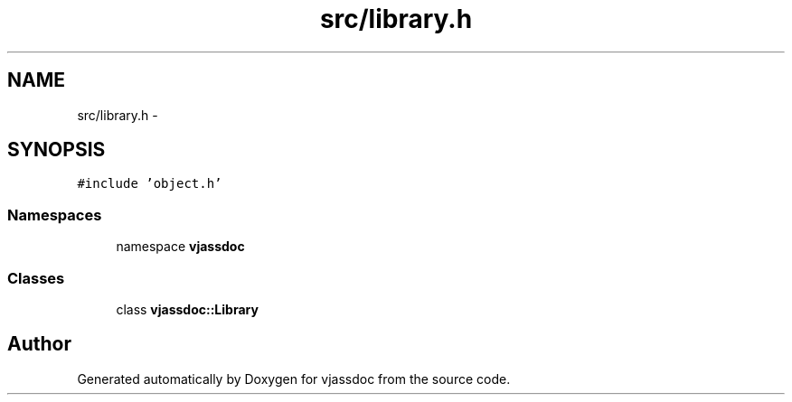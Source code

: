 .TH "src/library.h" 3 "9 Mar 2009" "Version 0.2.3" "vjassdoc" \" -*- nroff -*-
.ad l
.nh
.SH NAME
src/library.h \- 
.SH SYNOPSIS
.br
.PP
\fC#include 'object.h'\fP
.br

.SS "Namespaces"

.in +1c
.ti -1c
.RI "namespace \fBvjassdoc\fP"
.br
.in -1c
.SS "Classes"

.in +1c
.ti -1c
.RI "class \fBvjassdoc::Library\fP"
.br
.in -1c
.SH "Author"
.PP 
Generated automatically by Doxygen for vjassdoc from the source code.
